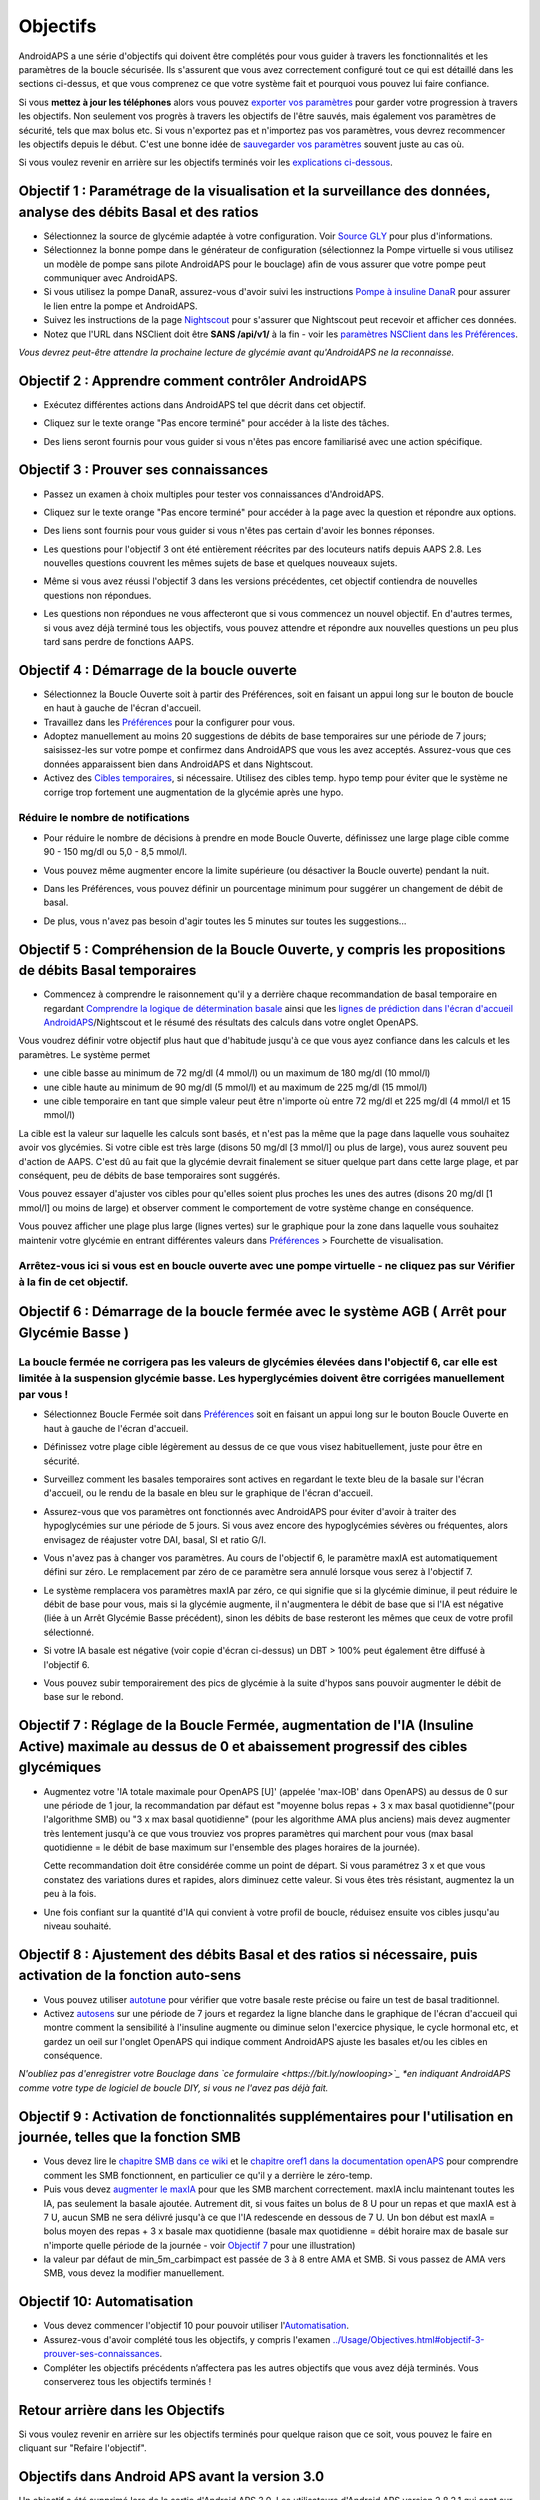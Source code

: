 Objectifs
**************************************************

AndroidAPS a une série d'objectifs qui doivent être complétés pour vous guider à travers les fonctionnalités et les paramètres de la boucle sécurisée.  Ils s'assurent que vous avez correctement configuré tout ce qui est détaillé dans les sections ci-dessus, et que vous comprenez ce que votre système fait et pourquoi vous pouvez lui faire confiance.

Si vous **mettez à jour les téléphones** alors vous pouvez `exporter vos paramètres <../Usage/ExportImportSettings.html>`_ pour garder votre progression à travers les objectifs. Non seulement vos progrès à travers les objectifs de l'être sauvés, mais également vos paramètres de sécurité, tels que max bolus etc.  Si vous n'exportez pas et n'importez pas vos paramètres, vous devrez recommencer les objectifs depuis le début.  C'est une bonne idée de `sauvegarder vos paramètres <../Usage/ExportImportSettings.html>`_ souvent juste au cas où.

Si vous voulez revenir en arrière sur les objectifs terminés voir les `explications ci-dessous <../Usage/Objectives.html#retour-arriere-dans-les-objectifs>`_.
 
Objectif 1 : Paramétrage de la visualisation et la surveillance des données, analyse des débits Basal et des ratios
====================================================================================================
* Sélectionnez la source de glycémie adaptée à votre configuration.  Voir `Source GLY <../Configuration/BG-Source.html>`_ pour plus d'informations.
* Sélectionnez la bonne pompe dans le générateur de configuration (sélectionnez la Pompe virtuelle si vous utilisez un modèle de pompe sans pilote AndroidAPS pour le bouclage) afin de vous assurer que votre pompe peut communiquer avec AndroidAPS.  
* Si vous utilisez la pompe DanaR, assurez-vous d'avoir suivi les instructions `Pompe à insuline DanaR <../Configuration/DanaR-Insulin-Pump.html>`_ pour assurer le lien entre la pompe et AndroidAPS.
* Suivez les instructions de la page `Nightscout <../Installing-AndroidAPS/Nightscout.html>`_ pour s'assurer que Nightscout peut recevoir et afficher ces données.
* Notez que l'URL dans NSClient doit être **SANS /api/v1/** à la fin - voir les `paramètres NSClient dans les Préférences <../Configuration/Preferences.html#nsclient>`__.

*Vous devrez peut-être attendre la prochaine lecture de glycémie avant qu'AndroidAPS ne la reconnaisse.*

Objectif 2 : Apprendre comment contrôler AndroidAPS
==================================================
* Exécutez différentes actions dans AndroidAPS tel que décrit dans cet objectif.
* Cliquez sur le texte orange "Pas encore terminé" pour accéder à la liste des tâches.
* Des liens seront fournis pour vous guider si vous n'êtes pas encore familiarisé avec une action spécifique.

  .. image:: ../images/Objective2_V2_5.png
    :alt: Screenshot objective 2

Objectif 3 : Prouver ses connaissances
==================================================
* Passez un examen à choix multiples pour tester vos connaissances d'AndroidAPS.
* Cliquez sur le texte orange "Pas encore terminé" pour accéder à la page avec la question et répondre aux options.

  .. image:: ../images/Objective3_V2_5.png
    :alt: Screenshot objective 3

* Des liens sont fournis pour vous guider si vous n'êtes pas certain d'avoir les bonnes réponses.
* Les questions pour l'objectif 3 ont été entièrement réécrites par des locuteurs natifs depuis AAPS 2.8. Les nouvelles questions couvrent les mêmes sujets de base et quelques nouveaux sujets.
* Même si vous avez réussi l'objectif 3 dans les versions précédentes, cet objectif contiendra de nouvelles questions non répondues.
* Les questions non répondues ne vous affecteront que si vous commencez un nouvel objectif. En d'autres termes, si vous avez déjà terminé tous les objectifs, vous pouvez attendre et répondre aux nouvelles questions un peu plus tard sans perdre de fonctions AAPS.

Objectif 4 : Démarrage de la boucle ouverte
==================================================
* Sélectionnez la Boucle Ouverte soit à partir des Préférences, soit en faisant un appui long sur le bouton de boucle en haut à gauche de l'écran d'accueil.
* Travaillez dans les `Préférences <../Configuration/Preferences.html>`__ pour la configurer pour vous.
* Adoptez manuellement au moins 20 suggestions de débits de base temporaires sur une période de 7 jours; saisissez-les sur votre pompe et confirmez dans AndroidAPS que vous les avez acceptés.  Assurez-vous que ces données apparaissent bien dans AndroidAPS et dans Nightscout.
* Activez des `Cibles temporaires <../Usage/temptarget.html>`_, si nécessaire. Utilisez des cibles temp. hypo temp pour éviter que le système ne corrige trop fortement une augmentation de la glycémie après une hypo. 

Réduire le nombre de notifications
--------------------------------------------------
* Pour réduire le nombre de décisions à prendre en mode Boucle Ouverte, définissez une large plage cible comme 90 - 150 mg/dl ou 5,0 - 8,5 mmol/l.
* Vous pouvez même augmenter encore la limite supérieure (ou désactiver la Boucle ouverte) pendant la nuit. 
* Dans les Préférences, vous pouvez définir un pourcentage minimum pour suggérer un changement de débit de basal.

  .. image:: ../images/OpenLoop_MinimalRequestChange2.png
    :alt: Boucle ouverte Changement minimum
     
* De plus, vous n'avez pas besoin d'agir toutes les 5 minutes sur toutes les suggestions...

Objectif 5 : Compréhension de la Boucle Ouverte, y compris les propositions de débits Basal temporaires
====================================================================================================
* Commencez à comprendre le raisonnement qu'il y a derrière chaque recommandation de basal temporaire en regardant `Comprendre la logique de détermination basale <https://openaps.readthedocs.io/en/latest/docs/While%20You%20Wait%20For%20Gear/Understand-determine-basal.html>`_ ainsi que les `lignes de prédiction dans l'écran d'accueil AndroidAPS <../Getting-Started/Screenshots.html#lignes-de-prediction>`_/Nightscout et le résumé des résultats des calculs dans votre onglet OpenAPS.
 
Vous voudrez définir votre objectif plus haut que d'habitude jusqu'à ce que vous ayez confiance dans les calculs et les paramètres.  Le système permet

* une cible basse au minimum de 72 mg/dl (4 mmol/l) ou un maximum de 180 mg/dl (10 mmol/l) 
* une cible haute au minimum de 90 mg/dl (5 mmol/l) et au maximum de 225 mg/dl (15 mmol/l)
* une cible temporaire en tant que simple valeur peut être n'importe où entre 72 mg/dl et 225 mg/dl (4 mmol/l et 15 mmol/l)

La cible est la valeur sur laquelle les calculs sont basés, et n'est pas la même que la page dans laquelle vous souhaitez avoir vos glycémies.  Si votre cible est très large (disons 50 mg/dl [3 mmol/l] ou plus de large), vous aurez souvent peu d'action de AAPS. C'est dû au fait que la glycémie devrait finalement se situer quelque part dans cette large plage, et par conséquent, peu de débits de base temporaires sont suggérés. 

Vous pouvez essayer d'ajuster vos cibles pour qu'elles soient plus proches les unes des autres (disons 20 mg/dl [1 mmol/l] ou moins de large) et observer comment le comportement de votre système change en conséquence.  

Vous pouvez afficher une plage plus large (lignes vertes) sur le graphique pour la zone dans laquelle vous souhaitez maintenir votre glycémie en entrant différentes valeurs dans `Préférences <../Configuration/Preferences.html>`__ > Fourchette de visualisation.
 
.. image:: ../images/sign_stop.png
  :alt: Stop sign

Arrêtez-vous ici si vous est en boucle ouverte avec une pompe virtuelle - ne cliquez pas sur Vérifier à la fin de cet objectif.
------------------------------------------------------------------------------------------------------------------------------------------------------

.. image:: ../images/blank.png
  :alt: blank

Objectif 6 : Démarrage de la boucle fermée avec le système AGB ( Arrêt pour Glycémie Basse )
====================================================================================================
.. image:: ../images/sign_warning.png
  :alt: Warning sign
  
La boucle fermée ne corrigera pas les valeurs de glycémies élevées dans l'objectif 6, car elle est limitée à la suspension glycémie basse. Les hyperglycémies doivent être corrigées manuellement par vous !
--------------------------------------------------------------------------------------------------------------------------------------------------------------------------------------------------------
* Sélectionnez Boucle Fermée soit dans `Préférences <../Configuration/Preferences.html>`__ soit en faisant un appui long sur le bouton Boucle Ouverte en haut à gauche de l'écran d'accueil.
* Définissez votre plage cible légèrement au dessus de ce que vous visez habituellement, juste pour être en sécurité.
* Surveillez comment les basales temporaires sont actives en regardant le texte bleu de la basale sur l'écran d'accueil, ou le rendu de la basale en bleu sur le graphique de l'écran d'accueil.
* Assurez-vous que vos paramètres ont fonctionnés avec AndroidAPS pour éviter d'avoir à traiter des hypoglycémies sur une période de 5 jours.  Si vous avez encore des hypoglycémies sévères ou fréquentes, alors envisagez de réajuster votre DAI, basal, SI et ratio G/I.
* Vous n'avez pas à changer vos paramètres. Au cours de l'objectif 6, le paramètre maxIA est automatiquement défini sur zéro. Le remplacement par zéro de ce paramètre sera annulé lorsque vous serez à l'objectif 7.
* Le système remplacera vos paramètres maxIA par zéro, ce qui signifie que si la glycémie diminue, il peut réduire le débit de base pour vous, mais si la glycémie augmente, il n'augmentera le débit de base que si l'IA est négative (liée à un Arrêt Glycémie Basse précédent), sinon les débits de base resteront les mêmes que ceux de votre profil sélectionné.  

  .. image:: ../images/Objective6_negIOB.png
    :alt: Exemple IA négative

* Si votre IA basale est négative (voir copie d'écran ci-dessus) un DBT > 100% peut également être diffusé à l'objectif 6.
* Vous pouvez subir temporairement des pics de glycémie à la suite d'hypos sans pouvoir augmenter le débit de base sur le rebond.

Objectif 7 : Réglage de la Boucle Fermée, augmentation de l'IA (Insuline Active) maximale au dessus de 0 et abaissement progressif des cibles glycémiques
====================================================================================================
* Augmentez votre 'IA totale maximale pour OpenAPS [U]' (appelée 'max-IOB' dans OpenAPS) au dessus de 0 sur une période de 1 jour, la recommandation par défaut est "moyenne bolus repas + 3 x max basal quotidienne"(pour l'algorithme SMB) ou "3 x max basal quotidienne" (pour les algorithme AMA plus anciens) mais devez augmenter très lentement jusqu'à ce que vous trouviez vos propres paramètres qui marchent pour vous (max basal quotidienne = le débit de base maximum sur l'ensemble des plages horaires de la journée).

  Cette recommandation doit être considérée comme un point de départ. Si vous paramétrez 3 x et que vous constatez des variations dures et rapides, alors diminuez cette valeur. Si vous êtes très résistant, augmentez la un peu à la fois.

  .. image:: ../images/MaxDailyBasal2.png
    :alt: max daily basal

* Une fois confiant sur la quantité d'IA qui convient à votre profil de boucle, réduisez ensuite vos cibles jusqu'au niveau souhaité.


Objectif 8 : Ajustement des débits Basal et des ratios si nécessaire, puis activation de la fonction auto-sens
====================================================================================================
* Vous pouvez utiliser `autotune <https://openaps.readthedocs.io/en/latest/docs/Customize-Iterate/autotune.html>`_ pour vérifier que votre basale reste précise ou faire un test de basal traditionnel.
* Activez `autosens <../Usage/Open-APS-features.html>`_ sur une période de 7 jours et regardez la ligne blanche dans le graphique de l'écran d'accueil qui montre comment la sensibilité à l'insuline augmente ou diminue selon l'exercice physique, le cycle hormonal etc, et gardez un oeil sur l'onglet OpenAPS qui indique comment AndroidAPS ajuste les basales et/ou les cibles en conséquence.

*N'oubliez pas d'enregistrer votre Bouclage dans `ce formulaire <https://bit.ly/nowlooping>`_ *en indiquant AndroidAPS comme votre type de logiciel de boucle DIY, si vous ne l'avez pas déjà fait.*


Objectif 9 : Activation de fonctionnalités supplémentaires pour l'utilisation en journée, telles que la fonction SMB
====================================================================================================
* Vous devez lire le `chapitre SMB dans ce wiki <../Usage/Open-APS-features.html#super-micro-bolus-smb>`_ et le `chapitre oref1 dans la documentation openAPS <https://openaps.readthedocs.io/en/latest/docs/Customize-Iterate/oref1.html>`_ pour comprendre comment les SMB fonctionnent, en particulier ce qu'il y a derrière le zéro-temp.
* Puis vous devez `augmenter le maxIA <../Usage/Open-APS-features.html#ia-totale-maximale-pour-openaps-u-openaps-max-ia>`_ pour que les SMB marchent correctement. maxIA inclu maintenant toutes les IA, pas seulement la basale ajoutée. Autrement dit, si vous faites un bolus de 8 U pour un repas et que maxIA est à 7 U, aucun SMB ne sera délivré jusqu'à ce que l'IA redescende en dessous de 7 U. Un bon début est maxIA = bolus moyen des repas + 3 x basale max quotidienne (basale max quotidienne = débit horaire max de basale sur n'importe quelle période de la journée - voir `Objectif 7 <../Usage/Objectives.html#objectif-7-reglage-de-la-boucle-fermee-augmentation-de-l-ia-insuline-active-maximale-au-dessus-de-0-et-abaissement-progressif-des-cibles-glycemiques>`_ pour une illustration)
* la valeur par défaut de min_5m_carbimpact est passée de 3 à 8 entre AMA et SMB. Si vous passez de AMA vers SMB, vous devez la modifier manuellement.


Objectif 10: Automatisation
====================================================================================================
* Vous devez commencer l'objectif 10 pour pouvoir utiliser l'`Automatisation <../Usage/Automation.html>`_.
* Assurez-vous d'avoir complété tous les objectifs, y compris l'examen `<../Usage/Objectives.html#objectif-3-prouver-ses-connaissances>`_.
* Compléter les objectifs précédents n’affectera pas les autres objectifs que vous avez déjà terminés. Vous conserverez tous les objectifs terminés !


Retour arrière dans les Objectifs
====================================================================================================
Si vous voulez revenir en arrière sur les objectifs terminés pour quelque raison que ce soit, vous pouvez le faire en cliquant sur "Refaire l'objectif".

.. image:: ../images/Objective_ClearFinished.png
  :alt: Retour arrières objectifs

Objectifs dans Android APS avant la version 3.0
====================================================================================================
Un objectif a été supprimé lors de la sortie d'Android APS 3.0.  Les utilisateurs d'Android APS version 2.8.2.1 qui sont sur des version d'Android plus anciens (par ex. antérieur à la version 9) utiliseront un jeu d'objectifs plus ancien qui peut être trouvé `ici <../Usage/Objectives_old.html>`_.
